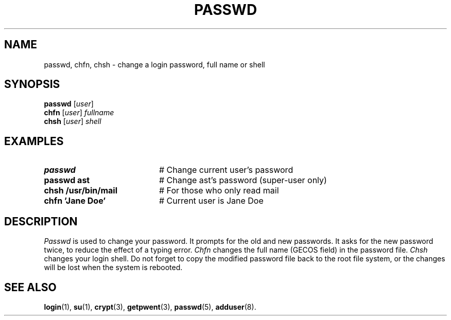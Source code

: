 .TH PASSWD 1
.SH NAME
passwd, chfn, chsh \- change a login password, full name or shell
.SH SYNOPSIS
\fBpasswd\fR [\fIuser\fR]\fR
.br
\fBchfn\fR [\fIuser\fR] \fIfullname\fR\fR
.br
\fBchsh\fR [\fIuser\fR] \fIshell\fR\fR
.br
.de FL
.TP
\\fB\\$1\\fR
\\$2
..
.de EX
.TP 20
\\fB\\$1\\fR
# \\$2
..
.SH EXAMPLES
.EX "passwd" "Change current user's password"
.EX "passwd ast" "Change ast's password (super\-user only)"
.EX "chsh /usr/bin/mail" "For those who only read mail"
.EX "chfn 'Jane Doe'" "Current user is Jane Doe"
.SH DESCRIPTION
.PP
.I Passwd
is used to change your password.
It prompts for the old and new passwords.
It asks for the new password twice, to reduce the effect of a typing error.
.I Chfn
changes the full name (GECOS field) in the password file.
.I Chsh
changes your login shell.
Do not forget to copy the modified password file back to the root file system,
or the changes will be lost when the system is rebooted.
.SH "SEE ALSO"
.BR login (1),
.BR su (1),
.BR crypt (3),
.BR getpwent (3),
.BR passwd (5),
.BR adduser (8).
